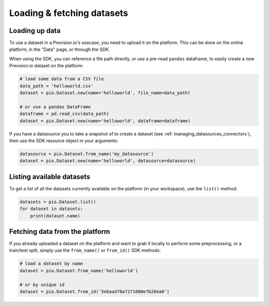 .. _using_datasets:

Loading & fetching datasets
===========================

Loading up data
---------------

To use a dataset in a Prevision.io's usecase, you need to upload it on the platform. This can be done
on the online platform, in the "Data" page, or through the SDK.

When using the SDK, you can reference a file path directly, or use a pre-read ``pandas`` dataframe, to
easily create a new Prevision.io dataset on the platform:

.. code-block:: py

    # load some data from a CSV file
    data_path = 'helloworld.csv'
    dataset = pio.Dataset.new(name='helloworld', file_name=data_path)

    # or use a pandas DataFrame
    dataframe = pd.read_csv(data_path)
    dataset = pio.Dataset.new(name='helloworld', dataframe=dataframe)

If you have a datasource you to take a snapshot of to create a dataset (see :ref:`managing_datasources_connectors`),
then use the SDK resource object in your arguments:

.. code-block:: py

    datasource = pio.Dataset.from_name('my_datasource')
    dataset = pio.Dataset.new(name='helloworld', datasource=datasource)

Listing available datasets
--------------------------

To get a list of all the datasets currently available on the platform (in your workspace), use the ``list()``
method:

.. code-block:: py

    datasets = pio.Dataset.list()
    for dataset in datasets:
        print(dataset.name)


Fetching data from the platform
--------------------------------

If you already uploaded a dataset on the platform and want to grab it locally to perform some preprocessing,
or a train/test split, simply use the ``from_name()`` or ``from_id()`` SDK methods:

.. code-block:: py

    # load a dataset by name
    dataset = pio.Dataset.from_name('helloworld')

    # or by unique id
    dataset = pio.Dataset.from_id('5ebaad70a7271000e7b28ea0')
